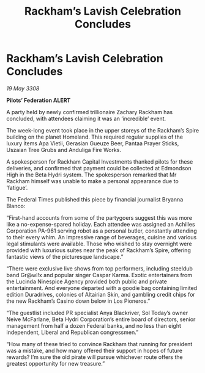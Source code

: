 :PROPERTIES:
:ID:       8ab91713-b001-4fd6-b504-2171a0b99612
:END:
#+title: Rackham’s Lavish Celebration Concludes
#+filetags: :galnet:

* Rackham’s Lavish Celebration Concludes

/19 May 3308/

*Pilots’ Federation ALERT* 

A party held by newly confirmed trillionaire Zachary Rackham has concluded, with attendees claiming it was an ‘incredible’ event. 

The week-long event took place in the upper storeys of the Rackham’s Spire building on the planet Homeland. This required regular supplies of the luxury items Apa Vietii, Gerasian Gueuze Beer, Pantaa Prayer Sticks, Uszaian Tree Grubs and Anduliga Fire Works. 

A spokesperson for Rackham Capital Investments thanked pilots for these deliveries, and confirmed that payment could be collected at Edmondson High in the Beta Hydri system. The spokesperson remarked that Mr Rackham himself was unable to make a personal appearance due to ‘fatigue’. 

The Federal Times published this piece by financial journalist Bryanna Blanco: 

“First-hand accounts from some of the partygoers suggest this was more like a no-expense-spared holiday. Each attendee was assigned an Achilles Corporation PA-961 serving robot as a personal butler, constantly attending to their every whim. An impressive range of beverages, cuisine and various legal stimulants were available. Those who wished to stay overnight were provided with luxurious suites near the peak of Rackham’s Spire, offering fantastic views of the picturesque landscape.” 

“There were exclusive live shows from top performers, including steeldub band Gr@wl!x and popular singer Caspar Karma. Exotic entertainers from the Lucinda Ninespice Agency provided both public and private entertainment. And everyone departed with a goodie bag containing limited edition Duradrives, colonies of Altairian Skin, and gambling credit chips for the new Rackham’s Casino down below in Los Pioneros.” 

“The guestlist included PR specialist Anya Blackriver, Sol Today’s owner Neive McFarlane, Beta Hydri Corporation’s entire board of directors, senior management from half a dozen Federal banks, and no less than eight independent, Liberal and Republican congressmen.” 

“How many of these tried to convince Rackham that running for president was a mistake, and how many offered their support in hopes of future rewards? I’m sure the old pirate will pursue whichever route offers the greatest opportunity for new treasure.”
